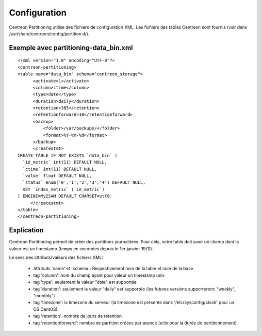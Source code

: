 *************
Configuration
*************

Centreon Partitioning utilise des fichiers de configuration XML. Les fichiers des tables Centreon sont fournis (voir dans /usr/share/centreon/config/partition.d/).

Exemple avec partitioning-data_bin.xml
======================================
::

  <?xml version="1.0" encoding="UTF-8"?>
  <centreon-partitioning>
  <table name="data_bin" schema="centreon_storage">
        <activate>1</activate>
        <column>ctime</column>
        <type>date</type>
        <duration>daily</duration>
        <retention>365</retention>
        <retentionforward>10</retentionforward>
        <backup>
            <folder>/var/backups/</folder>
            <format>%Y-%m-%d</format>
        </backup>
        <createstmt>
  CREATE TABLE IF NOT EXISTS `data_bin` (
    `id_metric` int(11) DEFAULT NULL,
    `ctime` int(11) DEFAULT NULL,
    `value` float DEFAULT NULL,
    `status` enum('0','1','2','3','4') DEFAULT NULL,
    KEY `index_metric` (`id_metric`)
  ) ENGINE=MyISAM DEFAULT CHARSET=utf8;
       </createstmt>
  </table>
  </centreon-partitioning>

Explication
===========

Centreon Partitioning permet de créer des partitions journalières. Pour cela, votre table doit avoir un champ dont la valeur est un timestamp (temps en secondes depuis le 1er janvier 1970).

Le sens des attributs/valeurs des fichiers XML:

 - Attributs 'name' et 'schema': Respectivement nom de la table et nom de la base
 - tag 'column': nom du champ ayant pour valeur un timestamp unix
 - tag 'type': seulement la valeur "date" est supportée
 - tag 'duration': seulement la valeur "daily" est supportée (les futures versions supporteront: "weekly", "monthly")
 - tag 'timezone':  la timezone du serveur (la timezone est présente dans '/etc/sysconfig/clock' pour un OS CentOS)
 - tag 'retention': nombre de jours de retention
 - tag 'retentionforward': nombre de partition créées par avance (utile pour la durée de partitionnement)
